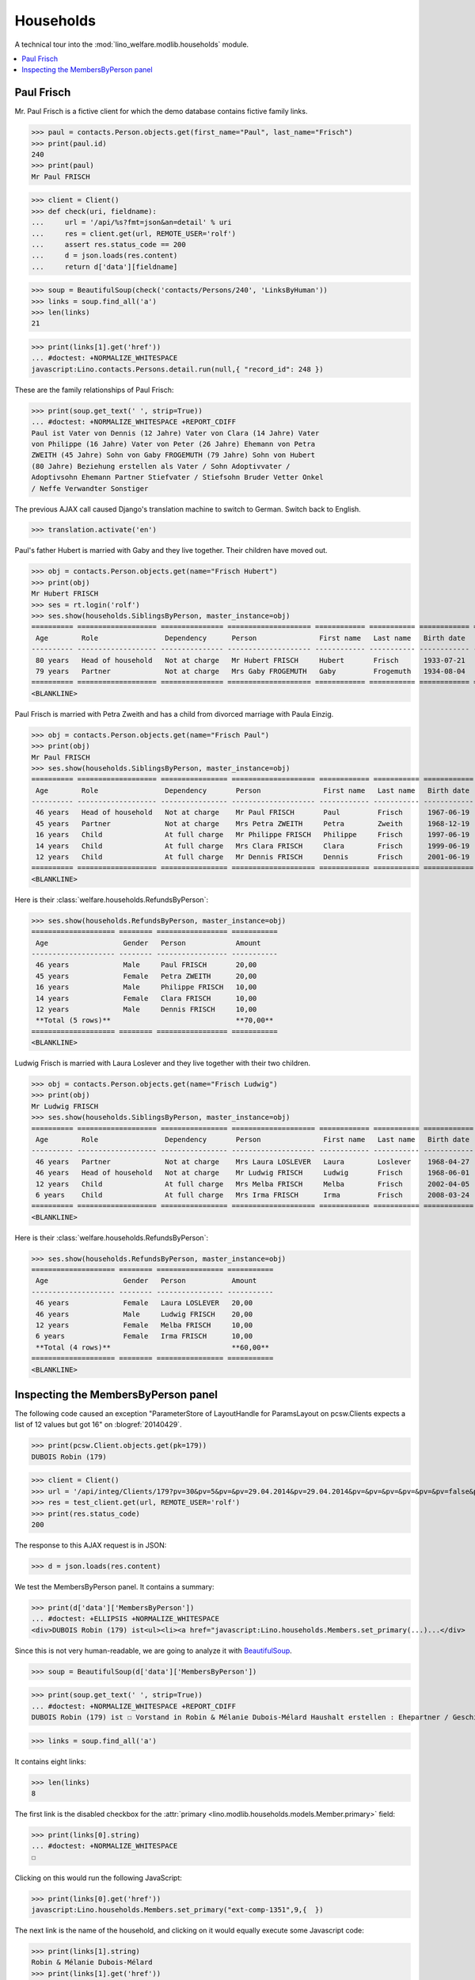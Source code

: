 .. _welfare.tested.households:

==========
Households
==========

.. How to test only this document:

    $ python setup.py test -s tests.SpecsTests.test_households

    doctest init:

    >>> from __future__ import print_function
    >>> import os
    >>> os.environ['DJANGO_SETTINGS_MODULE'] = \
    ...    'lino_welfare.projects.std.settings.doctests'
    >>> from lino.api.doctest import *

A technical tour into the :mod:`lino_welfare.modlib.households` module.


.. contents::
   :local:



.. _paulfrisch:

Paul Frisch
===========

Mr. Paul Frisch is a fictive client for which the demo database
contains fictive family links.

>>> paul = contacts.Person.objects.get(first_name="Paul", last_name="Frisch")
>>> print(paul.id)
240
>>> print(paul)
Mr Paul FRISCH

>>> client = Client()
>>> def check(uri, fieldname):
...     url = '/api/%s?fmt=json&an=detail' % uri
...     res = client.get(url, REMOTE_USER='rolf')
...     assert res.status_code == 200
...     d = json.loads(res.content)
...     return d['data'][fieldname]

>>> soup = BeautifulSoup(check('contacts/Persons/240', 'LinksByHuman'))
>>> links = soup.find_all('a')
>>> len(links)
21

>>> print(links[1].get('href'))
... #doctest: +NORMALIZE_WHITESPACE
javascript:Lino.contacts.Persons.detail.run(null,{ "record_id": 248 })

These are the family relationships of Paul Frisch:

>>> print(soup.get_text(' ', strip=True))
... #doctest: +NORMALIZE_WHITESPACE +REPORT_CDIFF
Paul ist Vater von Dennis (12 Jahre) Vater von Clara (14 Jahre) Vater
von Philippe (16 Jahre) Vater von Peter (26 Jahre) Ehemann von Petra
ZWEITH (45 Jahre) Sohn von Gaby FROGEMUTH (79 Jahre) Sohn von Hubert
(80 Jahre) Beziehung erstellen als Vater / Sohn Adoptivvater /
Adoptivsohn Ehemann Partner Stiefvater / Stiefsohn Bruder Vetter Onkel
/ Neffe Verwandter Sonstiger

The previous AJAX call caused Django's translation machine to switch
to German. Switch back to English.

>>> translation.activate('en')

Paul's father Hubert is married with Gaby and they live
together. Their children have moved out.

>>> obj = contacts.Person.objects.get(name="Frisch Hubert")
>>> print(obj)
Mr Hubert FRISCH
>>> ses = rt.login('rolf')
>>> ses.show(households.SiblingsByPerson, master_instance=obj)
========== =================== =============== ==================== ============ =========== ============ ========
 Age        Role                Dependency      Person               First name   Last name   Birth date   Gender
---------- ------------------- --------------- -------------------- ------------ ----------- ------------ --------
 80 years   Head of household   Not at charge   Mr Hubert FRISCH     Hubert       Frisch      1933-07-21   Male
 79 years   Partner             Not at charge   Mrs Gaby FROGEMUTH   Gaby         Frogemuth   1934-08-04   Female
========== =================== =============== ==================== ============ =========== ============ ========
<BLANKLINE>

Paul Frisch is married with Petra Zweith and has a child from divorced
marriage with Paula Einzig.

>>> obj = contacts.Person.objects.get(name="Frisch Paul")
>>> print(obj)
Mr Paul FRISCH
>>> ses.show(households.SiblingsByPerson, master_instance=obj)
========== =================== ================ ==================== ============ =========== ============ ========
 Age        Role                Dependency       Person               First name   Last name   Birth date   Gender
---------- ------------------- ---------------- -------------------- ------------ ----------- ------------ --------
 46 years   Head of household   Not at charge    Mr Paul FRISCH       Paul         Frisch      1967-06-19   Male
 45 years   Partner             Not at charge    Mrs Petra ZWEITH     Petra        Zweith      1968-12-19   Female
 16 years   Child               At full charge   Mr Philippe FRISCH   Philippe     Frisch      1997-06-19   Male
 14 years   Child               At full charge   Mrs Clara FRISCH     Clara        Frisch      1999-06-19   Female
 12 years   Child               At full charge   Mr Dennis FRISCH     Dennis       Frisch      2001-06-19   Male
========== =================== ================ ==================== ============ =========== ============ ========
<BLANKLINE>

Here is their :class:`welfare.households.RefundsByPerson`:

>>> ses.show(households.RefundsByPerson, master_instance=obj)
==================== ======== ================= ===========
 Age                  Gender   Person            Amount
-------------------- -------- ----------------- -----------
 46 years             Male     Paul FRISCH       20,00
 45 years             Female   Petra ZWEITH      20,00
 16 years             Male     Philippe FRISCH   10,00
 14 years             Female   Clara FRISCH      10,00
 12 years             Male     Dennis FRISCH     10,00
 **Total (5 rows)**                              **70,00**
==================== ======== ================= ===========
<BLANKLINE>


Ludwig Frisch is married with Laura Loslever and they live together
with their two children.

>>> obj = contacts.Person.objects.get(name="Frisch Ludwig")
>>> print(obj)
Mr Ludwig FRISCH
>>> ses.show(households.SiblingsByPerson, master_instance=obj)
========== =================== ================ ==================== ============ =========== ============ ========
 Age        Role                Dependency       Person               First name   Last name   Birth date   Gender
---------- ------------------- ---------------- -------------------- ------------ ----------- ------------ --------
 46 years   Partner             Not at charge    Mrs Laura LOSLEVER   Laura        Loslever    1968-04-27   Female
 46 years   Head of household   Not at charge    Mr Ludwig FRISCH     Ludwig       Frisch      1968-06-01   Male
 12 years   Child               At full charge   Mrs Melba FRISCH     Melba        Frisch      2002-04-05   Female
 6 years    Child               At full charge   Mrs Irma FRISCH      Irma         Frisch      2008-03-24   Female
========== =================== ================ ==================== ============ =========== ============ ========
<BLANKLINE>


Here is their :class:`welfare.households.RefundsByPerson`:

>>> ses.show(households.RefundsByPerson, master_instance=obj)
==================== ======== ================ ===========
 Age                  Gender   Person           Amount
-------------------- -------- ---------------- -----------
 46 years             Female   Laura LOSLEVER   20,00
 46 years             Male     Ludwig FRISCH    20,00
 12 years             Female   Melba FRISCH     10,00
 6 years              Female   Irma FRISCH      10,00
 **Total (4 rows)**                             **60,00**
==================== ======== ================ ===========
<BLANKLINE>


Inspecting the MembersByPerson panel
====================================

The following code caused an exception "ParameterStore of LayoutHandle
for ParamsLayout on pcsw.Clients expects a list of 12 values but got
16" on :blogref:`20140429`.

>>> print(pcsw.Client.objects.get(pk=179))
DUBOIS Robin (179)

>>> client = Client()
>>> url = '/api/integ/Clients/179?pv=30&pv=5&pv=&pv=29.04.2014&pv=29.04.2014&pv=&pv=&pv=&pv=&pv=&pv=false&pv=&pv=&pv=1&pv=false&pv=false&an=detail&rp=ext-comp-1351&fmt=json'
>>> res = test_client.get(url, REMOTE_USER='rolf')
>>> print(res.status_code)
200

The response to this AJAX request is in JSON:

>>> d = json.loads(res.content)

We test the MembersByPerson panel. It contains a summary:

>>> print(d['data']['MembersByPerson'])
... #doctest: +ELLIPSIS +NORMALIZE_WHITESPACE
<div>DUBOIS Robin (179) ist<ul><li><a href="javascript:Lino.households.Members.set_primary(...)...</div>

Since this is not very human-readable, we are going to analyze it with
`BeautifulSoup <http://beautiful-soup-4.readthedocs.org/en/latest>`_.

>>> soup = BeautifulSoup(d['data']['MembersByPerson'])

>>> print(soup.get_text(' ', strip=True))
... #doctest: +NORMALIZE_WHITESPACE +REPORT_CDIFF
DUBOIS Robin (179) ist ☐ Vorstand in Robin & Mélanie Dubois-Mélard Haushalt erstellen : Ehepartner / Geschieden / Faktischer Haushalt / Legale Wohngemeinschaft / Getrennt / Sonstige

>>> links = soup.find_all('a')

It contains eight links:

>>> len(links)
8

The first link is the disabled checkbox for the :attr:`primary
<lino.modlib.households.models.Member.primary>` field:

>>> print(links[0].string)
... #doctest: +NORMALIZE_WHITESPACE
☐

Clicking on this would run the following JavaScript:

>>> print(links[0].get('href'))
javascript:Lino.households.Members.set_primary("ext-comp-1351",9,{  })

The next link is the name of the household, and clicking on it would
equally execute some Javascript code:

>>> print(links[1].string)
Robin & Mélanie Dubois-Mélard
>>> print(links[1].get('href'))
javascript:Lino.households.Households.detail.run("ext-comp-1351",{ "record_id": 236 })


The third link is:

>>> print(links[2].string)
Ehepartner
>>> print(links[2].get('href'))
... #doctest: +NORMALIZE_WHITESPACE +ELLIPSIS
javascript:Lino.contacts.Persons.create_household.run("ext-comp-1351",{
"field_values": { 
  "head": "DUBOIS Robin (179)", "headHidden": 179, 
  "typeHidden": 1, 
  "partner": null, "partnerHidden": null, 
  "type": "Ehepartner" 
}, "param_values": { 
  "also_obsolete": false, "gender": null, "genderHidden": null 
}, "base_params": {  } })


The :func:`lino.api.doctest.get_json_soup` automates this trick:

>>> soup = get_json_soup('rolf', 'integ/Clients/179', 'MembersByPerson')
>>> links = soup.find_all('a')
>>> len(links)
8
